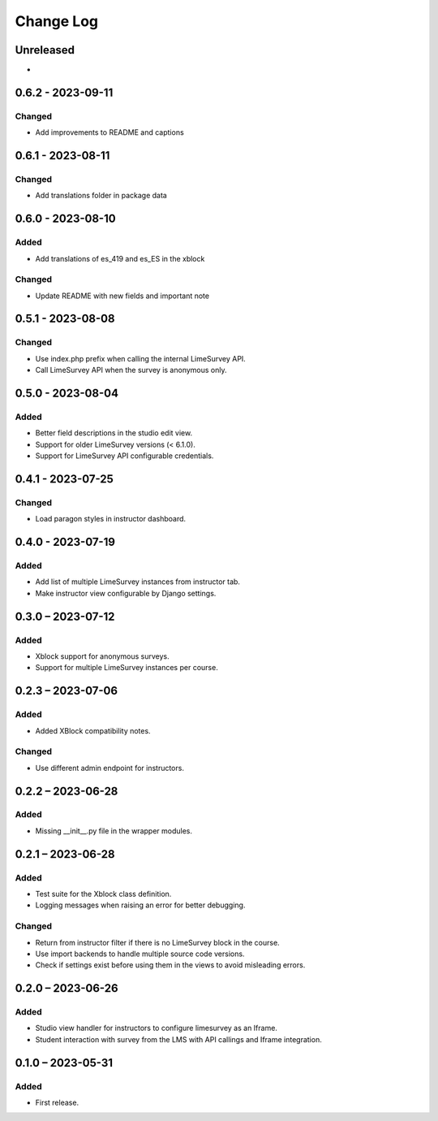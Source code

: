 Change Log
##########

..
   All enhancements and patches to limesurvey will be documented
   in this file.  It adheres to the structure of https://keepachangelog.com/ ,
   but in reStructuredText instead of Markdown (for ease of incorporation into
   Sphinx documentation and the PyPI description).

   This project adheres to Semantic Versioning (https://semver.org/).

.. There should always be an "Unreleased" section for changes pending release.

Unreleased
**********

*

0.6.2 - 2023-09-11
**********************************************

Changed
=======

* Add improvements to README and captions


0.6.1 - 2023-08-11
**********************************************

Changed
=======

* Add translations folder in package data


0.6.0 - 2023-08-10
**********************************************

Added
=====

* Add translations of es_419 and es_ES in the xblock

Changed
=======

* Update README with new fields and important note


0.5.1 - 2023-08-08
**********************************************

Changed
=======

* Use index.php prefix when calling the internal LimeSurvey API.
* Call LimeSurvey API when the survey is anonymous only.


0.5.0 - 2023-08-04
**********************************************

Added
=====

* Better field descriptions in the studio edit view.
* Support for older LimeSurvey versions (< 6.1.0).
* Support for LimeSurvey API configurable credentials.


0.4.1 - 2023-07-25
**********************************************

Changed
=======

* Load paragon styles in instructor dashboard.


0.4.0 - 2023-07-19
**********************************************

Added
=====

* Add list of multiple LimeSurvey instances from instructor tab.
* Make instructor view configurable by Django settings.


0.3.0 – 2023-07-12
**********************************************

Added
=====

* Xblock support for anonymous surveys.
* Support for multiple LimeSurvey instances per course.


0.2.3 – 2023-07-06
**********************************************

Added
=====

* Added XBlock compatibility notes.


Changed
=======

* Use different admin endpoint for instructors.


0.2.2 – 2023-06-28
**********************************************

Added
=====

* Missing __init__.py file in the wrapper modules.


0.2.1 – 2023-06-28
**********************************************

Added
=====

* Test suite for the Xblock class definition.
* Logging messages when raising an error for better debugging.


Changed
=======

* Return from instructor filter if there is no LimeSurvey block in the course.
* Use import backends to handle multiple source code versions.
* Check if settings exist before using them in the views to avoid misleading errors.


0.2.0 – 2023-06-26
**********************************************

Added
=====

* Studio view handler for instructors to configure limesurvey as an Iframe.
* Student interaction with survey from the LMS with API callings and Iframe integration.

0.1.0 – 2023-05-31
**********************************************

Added
=====

* First release.
